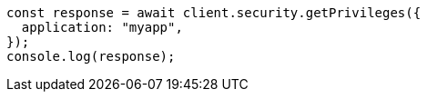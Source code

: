 // This file is autogenerated, DO NOT EDIT
// Use `node scripts/generate-docs-examples.js` to generate the docs examples

[source, js]
----
const response = await client.security.getPrivileges({
  application: "myapp",
});
console.log(response);
----
